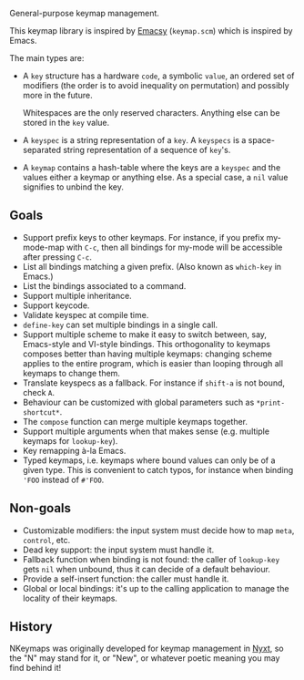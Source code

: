 General-purpose keymap management.

This keymap library is inspired by [[https://savannah.nongnu.org/projects/emacsy][Emacsy]] (=keymap.scm=) which is inspired by
Emacs.

The main types are:

- A =key= structure has a hardware =code=, a symbolic =value=, an ordered set of
  modifiers (the order is to avoid inequality on permutation) and possibly more
  in the future.

  Whitespaces are the only reserved characters.  Anything else can be stored in
  the =key= value.

- A =keyspec= is a string representation of a =key=.  A =keyspecs= is a
  space-separated string representation of a sequence of =key='s.

- A =keymap= contains a hash-table where the keys are a =keyspec= and the values
  either a keymap or anything else.  As a special case, a =nil= value signifies
  to unbind the key.

** Goals

- Support prefix keys to other keymaps.  For instance, if you prefix my-mode-map
  with =C-c=, then all bindings for my-mode will be accessible after pressing =C-c=.
- List all bindings matching a given prefix.  (Also known as =which-key= in Emacs.)
- List the bindings associated to a command.
- Support multiple inheritance.
- Support keycode.
- Validate keyspec at compile time.
- ~define-key~ can set multiple bindings in a single call.
- Support multiple scheme to make it easy to switch between, say, Emacs-style
  and VI-style bindings.  This orthogonality to keymaps composes better than
  having multiple keymaps: changing scheme applies to the entire program, which
  is easier than looping through all keymaps to change them.
- Translate keyspecs as a fallback.  For instance if =shift-a= is not bound, check =A=.
- Behaviour can be customized with global parameters such as ~*print-shortcut*~.
- The ~compose~ function can merge multiple keymaps together.
- Support multiple arguments when that makes sense (e.g. multiple keymaps for ~lookup-key~).
- Key remapping à-la Emacs.
- Typed keymaps, i.e. keymaps where bound values can only be of a given type.
  This is convenient to catch typos, for instance when binding ='FOO= instead of
  =#'FOO=.

** Non-goals

- Customizable modifiers: the input system must decide how to map =meta=,
  =control=, etc.
- Dead key support: the input system must handle it.
- Fallback function when binding is not found: the caller of =lookup-key= gets
  =nil= when unbound, thus it can decide of a default behaviour.
- Provide a self-insert function: the caller must handle it.
- Global or local bindings: it's up to the calling application to manage the
  locality of their keymaps.

** History

NKeymaps was originally developed for keymap management in [[https://nyxt.atlas.engineer][Nyxt]], so the "N"
may stand for it, or "New", or whatever poetic meaning you may find behind it!
